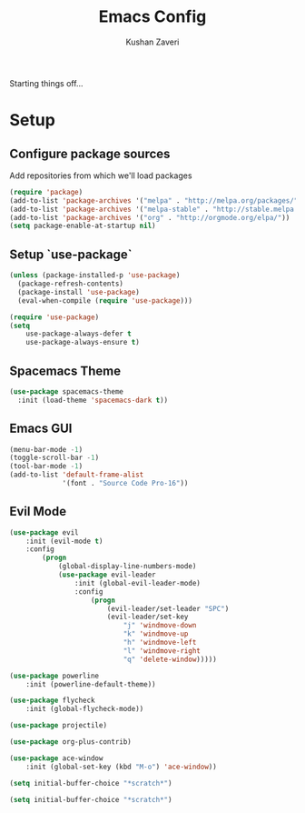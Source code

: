#+TITLE: Emacs Config
#+AUTHOR: Kushan Zaveri

Starting things off...

* Setup

** Configure package sources

Add repositories from which we'll load packages

#+BEGIN_SRC emacs-lisp
(require 'package)
(add-to-list 'package-archives '("melpa" . "http://melpa.org/packages/"))
(add-to-list 'package-archives '("melpa-stable" . "http://stable.melpa.org/packages/"))
(add-to-list 'package-archives '("org" . "http://orgmode.org/elpa/"))
(setq package-enable-at-startup nil)
#+END_SRC

** Setup `use-package`

#+BEGIN_SRC emacs-lisp
(unless (package-installed-p 'use-package)
  (package-refresh-contents)
  (package-install 'use-package)
  (eval-when-compile (require 'use-package)))
#+END_SRC

#+BEGIN_SRC emacs-lisp
(require 'use-package)
(setq 
	use-package-always-defer t
	use-package-always-ensure t)
#+END_SRC

** Spacemacs Theme

#+BEGIN_SRC emacs-lisp
(use-package spacemacs-theme
  :init (load-theme 'spacemacs-dark t))
#+END_SRC

** Emacs GUI

#+BEGIN_SRC emacs-lisp
(menu-bar-mode -1)
(toggle-scroll-bar -1)
(tool-bar-mode -1)
(add-to-list 'default-frame-alist
             '(font . "Source Code Pro-16"))
#+END_SRC

** Evil Mode

#+BEGIN_SRC emacs-lisp
(use-package evil
	:init (evil-mode t)
	:config	
		(progn 
			(global-display-line-numbers-mode)
			(use-package evil-leader
				:init (global-evil-leader-mode)
				:config	
					(progn	
						(evil-leader/set-leader "SPC")
						(evil-leader/set-key
							"j" 'windmove-down
							"k" 'windmove-up
							"h" 'windmove-left
							"l" 'windmove-right
							"q" 'delete-window)))))
#+END_SRC

#+BEGIN_SRC emacs-lisp
(use-package powerline
	:init (powerline-default-theme))
#+END_SRC

#+BEGIN_SRC emacs-lisp
(use-package flycheck
	:init (global-flycheck-mode))
#+END_SRC

#+BEGIN_SRC emacs-lisp
(use-package projectile)
#+END_SRC

#+BEGIN_SRC emacs-lisp
(use-package org-plus-contrib)
#+END_SRC

#+BEGIN_SRC emacs-lisp
(use-package ace-window
	:init (global-set-key (kbd "M-o") 'ace-window))
#+END_SRC

#+BEGIN_SRC emacs-lisp
(setq initial-buffer-choice "*scratch*")
#+END_SRC

#+BEGIN_SRC emacs-lisp
(setq initial-buffer-choice "*scratch*")
#+END_SRC


